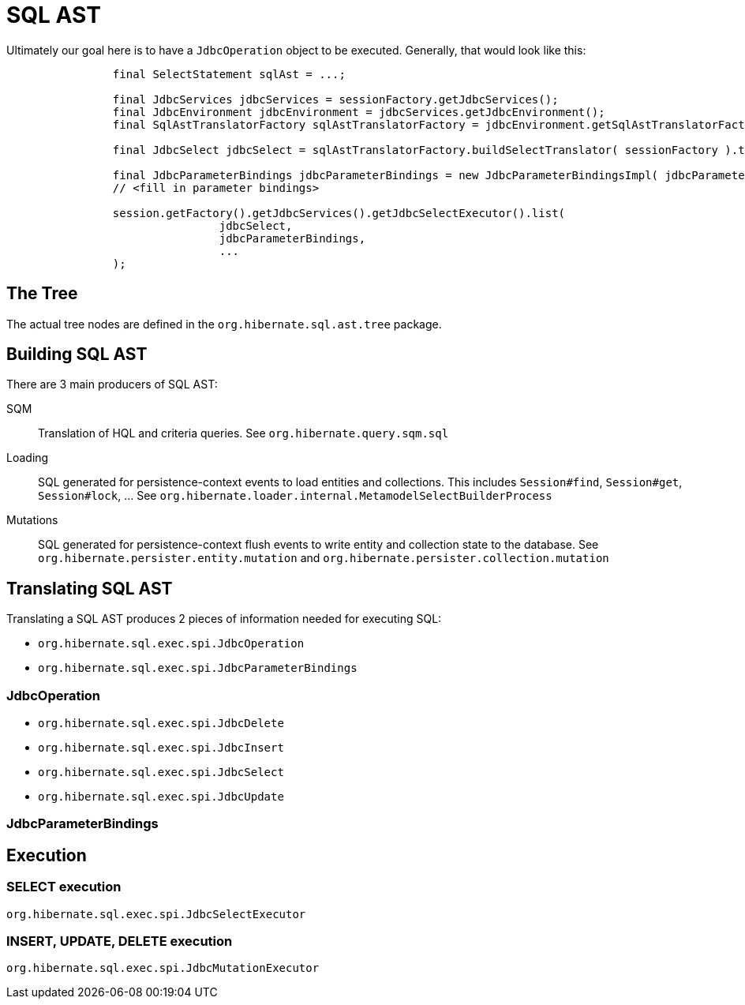 = SQL AST

Ultimately our goal here is to have a `JdbcOperation` object to be executed.  Generally, that would look like this:

[source]
----
		final SelectStatement sqlAst = ...;

		final JdbcServices jdbcServices = sessionFactory.getJdbcServices();
		final JdbcEnvironment jdbcEnvironment = jdbcServices.getJdbcEnvironment();
		final SqlAstTranslatorFactory sqlAstTranslatorFactory = jdbcEnvironment.getSqlAstTranslatorFactory();

		final JdbcSelect jdbcSelect = sqlAstTranslatorFactory.buildSelectTranslator( sessionFactory ).translate( sqlAst );

		final JdbcParameterBindings jdbcParameterBindings = new JdbcParameterBindingsImpl( jdbcParameters.size() );
		// <fill in parameter bindings>

		session.getFactory().getJdbcServices().getJdbcSelectExecutor().list(
				jdbcSelect,
				jdbcParameterBindings,
				...
		);
----


== The Tree

The actual tree nodes are defined in the `org.hibernate.sql.ast.tree` package.


== Building SQL AST

There are 3 main producers of SQL AST:

SQM:: Translation of HQL and criteria queries. See `org.hibernate.query.sqm.sql`
Loading:: SQL generated for persistence-context events to load entities and collections.  This includes `Session#find`, `Session#get`, `Session#lock`, ...  See `org.hibernate.loader.internal.MetamodelSelectBuilderProcess`
Mutations:: SQL generated for persistence-context flush events to write entity and collection state to the database.  See `org.hibernate.persister.entity.mutation` and `org.hibernate.persister.collection.mutation`


== Translating SQL AST

Translating a SQL AST produces 2 pieces of information needed for executing SQL:

* `org.hibernate.sql.exec.spi.JdbcOperation`
* `org.hibernate.sql.exec.spi.JdbcParameterBindings`


=== JdbcOperation

* `org.hibernate.sql.exec.spi.JdbcDelete`
* `org.hibernate.sql.exec.spi.JdbcInsert`
* `org.hibernate.sql.exec.spi.JdbcSelect`
* `org.hibernate.sql.exec.spi.JdbcUpdate`


=== JdbcParameterBindings


== Execution

=== SELECT execution

`org.hibernate.sql.exec.spi.JdbcSelectExecutor`

=== INSERT, UPDATE, DELETE execution

`org.hibernate.sql.exec.spi.JdbcMutationExecutor`



